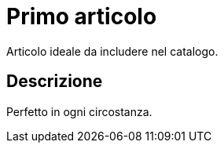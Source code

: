 = Primo articolo

Articolo ideale da includere nel catalogo.

== Descrizione

Perfetto in ogni circostanza.
